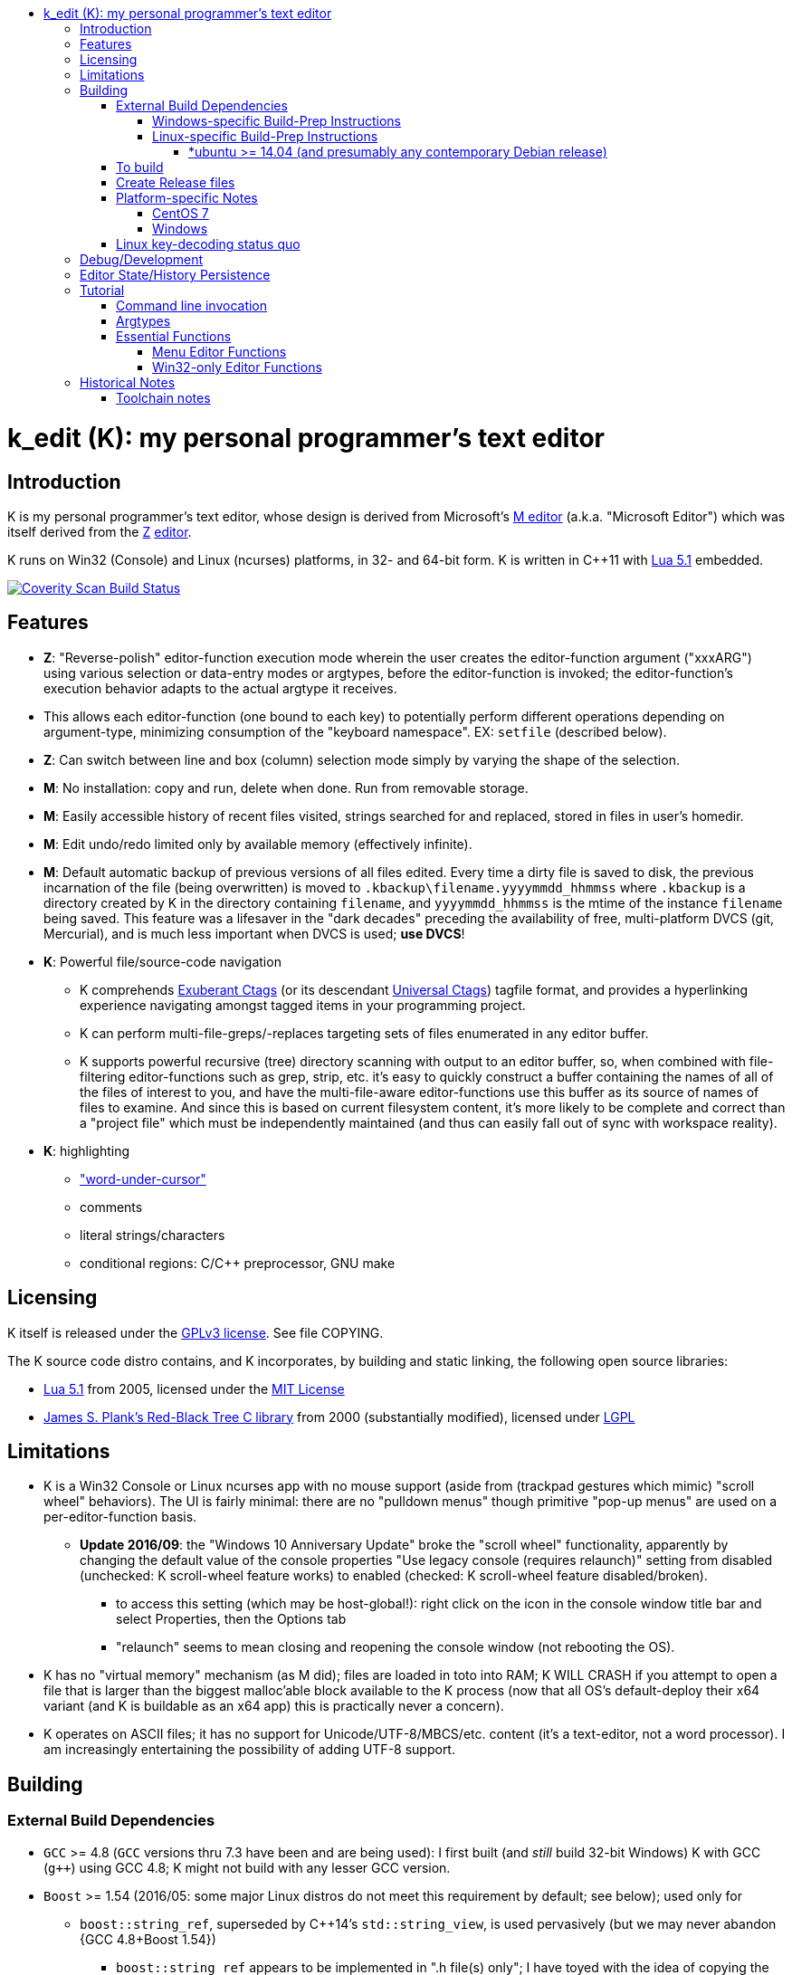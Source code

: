 :toc: macro
:toc-title:
:toclevels: 99
toc::[]

# k_edit (K): my personal programmer's text editor

## Introduction

K is my personal programmer's text editor, whose design is derived from Microsoft's http://www.texteditors.org/cgi-bin/wiki.pl?M[M editor] (a.k.a. "Microsoft Editor") which was itself derived from the http://www.texteditors.org/cgi-bin/wiki.pl?Z[Z] http://www.applios.com/z/z.html[editor].

K runs on Win32 (Console) and Linux (ncurses) platforms, in 32- and 64-bit form.  K is written in C++11 with http://www.lua.org/versions.html#5.1[Lua 5.1] embedded.

image:https://img.shields.io/coverity/scan/5869.svg["Coverity Scan Build Status", link="https://scan.coverity.com/projects/5869"]

## Features

 * *Z*: "Reverse-polish" editor-function execution mode wherein the user creates the editor-function argument ("xxxARG") using various selection or data-entry modes or argtypes, before the editor-function is invoked; the editor-function's execution behavior adapts to the actual argtype it receives.
     * This allows each editor-function (one bound to each key) to potentially perform different operations depending on argument-type, minimizing consumption of the "keyboard namespace".  EX: `setfile` (described below).
 * *Z*: Can switch between line and box (column) selection mode simply by varying the shape of the selection.
 * *M*: No installation: copy and run, delete when done. Run from removable storage.
 * *M*: Easily accessible history of recent files visited, strings searched for and replaced, stored in files in user's homedir.
 * *M*: Edit undo/redo limited only by available memory (effectively infinite).
 * *M*: Default automatic backup of previous versions of all files edited.  Every time a dirty file is saved to disk, the previous incarnation of the file (being overwritten) is moved to `.kbackup\filename.yyyymmdd_hhmmss` where `.kbackup` is a directory created by K in the directory containing `filename`, and `yyyymmdd_hhmmss` is the mtime of the instance `filename` being saved.  This feature was a lifesaver in the "dark decades" preceding the availability of free, multi-platform DVCS (git, Mercurial), and is much less important when DVCS is used; *use DVCS*!
 * *K*: Powerful file/source-code navigation
 ** K comprehends http://ctags.sourceforge.net/[Exuberant Ctags] (or its descendant http://ctags.sourceforge.net/[Universal Ctags]) tagfile format, and provides a hyperlinking experience navigating amongst tagged items in your programming project.
 ** K can perform multi-file-greps/-replaces targeting sets of files enumerated in any editor buffer.
 ** K supports powerful recursive (tree) directory scanning with output to an editor buffer, so, when combined with file-filtering editor-functions such as grep, strip, etc.  it's easy to quickly construct a buffer containing the names of all of the files of interest to you, and have the multi-file-aware editor-functions use this buffer as its source of names of files to examine.  And since this is based on current filesystem content, it's more likely to be complete and correct than a "project file" which must be independently maintained (and thus can easily fall out of sync with workspace reality).
 * *K*: highlighting
 ** link:docs/wuc.md["word-under-cursor"]
 ** comments
 ** literal strings/characters
 ** conditional regions: C/C++ preprocessor, GNU make

## Licensing

K itself is released under the http://opensource.org/licenses/GPL-3.0[GPLv3 license].  See file COPYING.

The K source code distro contains, and K incorporates, by building and static linking, the following open source libraries:

 * http://www.lua.org/versions.html#5.1[Lua 5.1] from 2005, licensed under the http://opensource.org/licenses/mit-license.html[MIT License]
 * http://web.eecs.utk.edu/~plank/plank/rbtree/rbtree.html[James S. Plank's Red-Black Tree C library] from 2000 (substantially modified), licensed under http://opensource.org/licenses/LGPL-2.1[LGPL]

## Limitations

 * K is a Win32 Console or Linux ncurses app with no mouse support (aside from (trackpad gestures which mimic) "scroll wheel" behaviors).  The UI is fairly minimal: there are no "pulldown menus" though primitive "pop-up menus" are used on a per-editor-function basis.
 ** *Update 2016/09*: the "Windows 10 Anniversary Update" broke the "scroll wheel" functionality, apparently by changing the default value of the console properties "Use legacy console (requires relaunch)" setting from disabled (unchecked: K scroll-wheel feature works) to enabled (checked: K scroll-wheel feature disabled/broken).
 *** to access this setting (which may be host-global!): right click on the icon in the console window title bar and select Properties, then the Options tab
 *** "relaunch" seems to mean closing and reopening the console window (not rebooting the OS).
 * K has no "virtual memory" mechanism (as M did); files are loaded in toto into RAM; K WILL CRASH if you attempt to open a file that is larger than the biggest malloc'able block available to the K process (now that all OS's default-deploy their x64 variant (and K is buildable as an x64 app) this is practically never a concern).
 * K operates on ASCII files; it has no support for Unicode/UTF-8/MBCS/etc. content (it's a text-editor, not a word processor).  I am increasingly entertaining the possibility of adding UTF-8 support.

## Building

### External Build Dependencies

 * `GCC` >= 4.8 (`GCC` versions thru 7.3 have been and are being used): I first built (and _still_ build 32-bit Windows) K with GCC (`g++`) using GCC 4.8; K might not build with any lesser GCC version.
 * `Boost` >= 1.54 (2016/05: some major Linux distros do not meet this requirement by default; see below); used only for
 ** `boost::string_ref`, superseded by C++14's `std::string_view`, is used pervasively (but we may never abandon {GCC 4.8+Boost 1.54})
 *** `boost::string_ref` appears to be implemented in ".h file(s) only"; I have toyed with the idea of copying the `boost::string_ref` source code subset into the K source tree (in order, for example, to un-break the CentOS 7 build), but so far have successfully resisted the idea.
 ** `boost::filesystem`: a small subset only
 * http://www.pcre.org/[`PCRE`] "Perl Compatible Regular Expressions" (the "legacy" 8.x version) used in search/replace editor-functions and occasionally internally.
 * http://ctags.sourceforge.net/[Exuberant `Ctags`] is invoked to rebuild the "tags database" at the close of each successful build of K.
 * Linux-only: `ncurses`, `pthread`
 * Windows-only: `7zip.exe` is used to create release files when building the `make rls` target (in the same circumstance, Linux creates `.tgz` files using standard utilities).

#### Windows-specific Build-Prep Instructions

 * The http://nuwen.net/mingw.html[nuwen.net distribution of MinGW] provides _all_ of the Windows External Build Dependencies except `ctags.exe`.  The MinGW downloads are self-extracting-GUI 7zip archives which contain bat files (I use `set_distro_paths.bat` below) which add the appropriate environment variable values sufficient to use gcc from the cmdline.  I use the following 1-line bat files (stored outside the K repo because their content is dependent on where the MinGW packages are extracted) to setup MinGW for building K (or any other C/C++ project):
 ** `mingw.bat` (x64): `c:\_tools\mingw\64\mingw\set_distro_paths.bat`
 ** `mingw32.bat` (i386): `c:\_tools\mingw\32\mingw\set_distro_paths.bat`
 * `ctags.exe` http://ctags.sourceforge.net/[Exuberant Ctags] or its descendant http://ctags.sourceforge.net/[Universal Ctags] must be manually installed (and in `PATH`).

 * FYI: http://mingw-users.1079350.n2.nabble.com/2-Question-on-Mingw-td7578166.html[MinGW gcc non-optionally dyn-links to MSVCRT.DLL] which it assumes is already present on any Windows PC (this seems akin to Linux's glibc).

#### Linux-specific Build-Prep Instructions

##### *ubuntu >= 14.04 (and presumably any contemporary Debian release)

 * after cloning this repo, run `sudo ./install_build_tools_ubuntu.sh` to install the necessary packages.

### To build

    make clean
    make -j     # the build is parallel-make-safe

To clean a workspace sufficient to switch between 32-bit and 64-bit toolchains:

    make zap    # clean K build products plus nuke all Lua related

### Create Release files

A release file is a Windows=7z/Linux=tgz archive containing the minimum fileset needed to use the editor.  On Windows two (2) variants of the release file are created by `make rls`: `k_rls.7z` and `k_rls.exe` (a self-extracting-console archive).

Use: decompress the release file in an empty directory and run `k.exe` (Linux: `k`).  K was designed to be "copy and run" (a "release") anywhere.  I have successfully run it from network/NFS shares and "thumb drives".

### Platform-specific Notes

#### CentOS 7

 * K build fails on CentOS 7.2.1511 because its default Boost version is 1.53, whose boost::string_ref contains a compile-breaking bug (yes, in the library .h file itself).
 ** _Hacky workaround_: in my experience, K built on Ubuntu 14.04 runs flawlessly on CentOS 7.2.1511
 *** the non-static-linked K prerequisites (`ncurses*`, `pthread`, `pcre`) having inevitably already been installed on any Linux system.

#### Windows

 * both i386 and x64 are in active use on Win 7, Win 8.1, and Win 10.
 * i386 K for Windows: The last http://nuwen.net/mingw.html[nuwen.net MinGW release] (w/GCC 4.8.1) that builds 32-bit targets, 10.4, was released 2013/08/01 and is no longer available from nuwen.net.  So, while I continue to build K as both 32- and 64- bit .exe's (and can supply a copy of the nuwen.net MinGW 10.4 release upon request), the future of K on the Windows platform is clearly x64 only.
 * x64 K for Windows: first released 2014/02/09:

### Linux key-decoding status quo

The default (Windows-originated) K key mappings make extensive use of `ctrl+` and `alt+` modulated function and keypad keys.  Getting such key combinations to decode correctly on Linux/ncurses has been by far the most time-consuming and code-churning part of the port to Ubuntu Linux 14.04+ (see file conin_ncurses.md for the current state of this activity).  The status quo:

 * Ubuntu 14.04+ Desktop
 ** common: with `TERM=xterm`, _after_ you disable various terminal-menu/-command key-modulation (e.g. `alt+`) hooks, default terminfo for xterm correctly decodes a substantial proportion of the Windows-supported key combinations that K uses.
 ** Lubuntu/LXDE Desktop (`lxterminal` nee `x-terminal-emulator`) running as VirtualBox guest: mouse scroll wheel _does_ work.
 ** I think I've exhausted the possibilities here
 * PuTTY 0.67 (released 2016-03-05) to Lubuntu 14.04+
 ** Be sure to use http://www.chiark.greenend.org.uk/~sgtatham/putty/changes.html[the most recent release] of http://www.chiark.greenend.org.uk/~sgtatham/putty/download.html[PuTTY].
 ** To set PuTTY's
 *** *keyboard setting*: PuTTY `Menu` / `Change Settings` / `Terminal` / `Keyboard` / `the function keys and keypad` : <choose one radio-button>
 *** *export `TERM` value*: PuTTY `Menu` / `Change Settings` / `Connection` / `Data` / `Terminal details` / `terminal-type string` : <enter the desired TERM value here>
 **** this menu is only available if PuTTY is not connected to a remote server.
 **** to support alternative `TERM` on Debian-based (i.e. *ubuntu) Linux, package `ncurses-term` _may_ need to be installed.
 *** *keypad cursor keys*: PuTTY `Menu` / `Change Settings` / `Terminal` / `Keyboard` / `Application keypad settings:` / `Initial state of cursor keys:` : <choose>Normal or Application
 *** *keypad numeric keypad*: PuTTY `Menu` / `Change Settings` / `Terminal` / `Keyboard` / `Application keypad settings:` / `Initial state of numeric keypad:` : <choose>Normal or Application
 ** Recommendation
 *** export `TERM=putty` or `TERM=putty-256color` with *`keyboard setting`*=`Xterm R6` and *keypad cursor keys=Application* and *keypad numeric keypad=Application*.
 **** unfortunately only *unmodulated* function keys are correctly decoded; `shift+`, `ctrl+`, `shift+ctrl+`, and `alt+`-modulation of function keys is ignored.
 *** Runner-up: export `TERM=putty-sco` with *`keyboard setting`*=`SCO` and *keypad cursor keys=Normal* and *keypad numeric keypad=Normal*.
 **** adds support for `shift+`, `ctrl+`, and `shift+ctrl+`, but _NOT_ `alt+`, modulated function keys.
 **** unfortunately the `center` (arg) key collides with `PgDn`, otherwise this setup would be amazingly close to "complete".
 ** http://emacswiki.org/emacs/PuTTY[emacswiki/emacs/PuTTY] seems a good resource regarding PuTTY keyboard peculiarities.
 * tmux (1.8 - 2.0) (`TERM=screen`)
 ** most `ctrl+` and `alt+` function and keypad modulations do not work.
 ** I've not begun investigating the possibilities here.

## Debug/Development

I use http://technet.microsoft.com/en-us/sysinternals/bb896647.aspx[DebugView] to capture the output from the DBG macros which are sprinkled liberally throughout the source code.  I am grateful for GCC's printf format-string+argument-type checking which makes saves _a lot_ of crash-debugging.

The newest nuwen.net (64-bit-only) MinGW distros include `gdb`, and I have used it a couple of times.  I generally only use a debugger to debug crashes, so if `gdb` is unavailable (e.g. when nuwen.net MinGW distros omitted `gdb`) I use https://github.com/jrfonseca/drmingw[DrMinGW] as a minimalist way of obtaining a useful stack-trace when a crash occurs.  In order to use either DrMinGW or `gdb` it is necessary to build K w/full debug information; open GNUmakefile, search for "DBG_BUILD" for instructions on how to modify that file to build K most suitably for DrMinGW and `gdb`.

## Editor State/History Persistence

K persists information between sessions in state files written to

 * Windows: `%APPDATA%\Kevins Editor\*`
 ** K ignores the Windows Registry.
 * Linux: `${XDG_CACHE_HOME:-$HOME/.cache}/kedit/$(hostname)/`
 ** `$(hostname)` is added since it is not unusual for a user's $HOME to be located on a shared filesystem (e.g. NFS).

Information stored in state files includes:

 * recent files edited (including window/cursor position)
 * recent search-key and replace-string values
 * editor-function invocation-count accumulators (to enable fact-based key assignments)

## Tutorial

### Command line invocation

 * to edit the previously edited file, run `k`
 * to edit file `filename`, run `k filename`
 * run `k -h` to display full cmdline invocation help.

### Argtypes

Legend: `function` is the editor-function (embodied in the editor C++ source code as ``ARG::function()``) consuming the xxxARG.

The following outline describes all possible argtypes.  Different ``ARG::function()``s (and therefore ``function``s) are specified as accepting particular argtypes (one or more), and the editor command invocation processing code (see `buildexecute.cpp`) which calls ``ARG::function()``s will present the user's arg value to the invoked ``ARG::function()`` differently depending on these specifications.  The association of `function` name to ``ARG::function()``, its acceptable argtypes, and its help-text is sourced from `cmdtbl.dat` which is preprocessed by `cmdtbl.lua` into `cmdtbl.h` at build time:

 * `NOARG`: if `function` is invoked with no arg prefix active.  Only the cursor position is passed to ``ARG::function()``.
 * `NULLARG`: if `function` is invoked with an `arg` prefix active but without intervening cursor movement or entry of literal characters.  The actual argtype received by ``ARG::function()`` can vary, but always includes the cursor position and cArg, containing a count, the number of times `arg` was invoked prior:
 ** if the ``function``s argtype is qualified by `NULLEOW` or `NULLEOL` (these can only apply to `NULLARG`), ``ARG::function()`` receives a `TEXTARG` (string value) containing a string value read from buffer text content:
 *** `NULLEOL`: from cursor to end of the line.
 **** EX: `arg setfile` opens (switches to) the file or URL beginning at the cursor position.  Note that `ARG::setfile()` contains code which further parses the `TEXTARG` string value, truncating it at the first whitespace character or in other "magical" ways (see `FBUF::GetLineIsolateFilename()`).
 *** `NULLEOW`: from cursor and including all contiguous "word characters" through end of line (if the cursor is positioned in the middle of a word, `NULLEOW` passes only the trailing substring of the word to ``ARG::function()``).
 **** EX: `arg psearch` (likewise `msearch`, `grep`, `mfgrep`) searches for the word beginning at the cursor position.
 * `TEXTARG`: when a string value is passed to `ARG::anyfunction()`.  Generated when: 
 ** a literal string arg entered: `arg` <user types characters to create the string text> `anyfunction`
 ** `arg` <horizontal cursor movement selecting a segment of the current line> `anyfunction`.  Internally, if `ARG::anyfunction()` is specified as consuming `TEXTARG` qualified with `BOXSTR`, this selected text is transformed into a `TEXTARG` (string value) which is passed to `ARG::anyfunction()`.  The `TEXTARG` + `BOXSTR` argtype + qualifier combination prevents single-line ``BOXARG``s from being passed to ``ARG::function()`` (since these are transformed into `TEXTARG`).
 ** EX: `arg arg TEXTARG psearch` (likewise `msearch`, `grep`, `mfgrep`) searches for the regular expression TEXTARG.
 * `BOXARG`: if `ARG::anyfunction()` is specified as accepting `BOXARG`, the user (with the editor in boxmode, the default), to provide this arg type, invokes `arg`, moves the cursor to a different column, either on the same (note `BOXSTR` caveat above) or a different line.  A pair of Point coordinates (ulc, lrc) are passed to ``ARG::function()``.
 * `LINEARG`: if `function` is specified as accepting `LINEARG` the user (with the editor in boxmode, the default), the user invokes `arg`, moves the cursor to a different line (while not moving the cursor to a different column) and invokes `function`.  A pair line numbers (yMin, yMax) are passed to ``ARG::function()``.
 * `STREAMARG`: this argtype is seldom used and should be considered "under development."

### Essential Functions

K implements a large number of editor-functions, all of which the user can invoke by name using the `execute` or `selcmd` functions, or bind to any key. Every key has one function bound to it (and the user is completely free to change these bindings).  The current key bindings can be viewed by executing function `newhelp` bound to `alt+h`. Functions can also be invoked by/within macros.  Following are some of the most commonly used functions:

 * `exit` (`ctrl+4`, `alt+F4`) exits the editor; the user is prompted to save any dirty files (one by one, or all remaining).
 * `undo` (`ctrl+e`,`alt+backspace`) undo the most recent editing operation.  Repeatedly invoking `undo` will successively undo all editing operations.
 * `redo` (`ctrl+r`,`ctrl+backspace`) redo the most recently ``undo``ne editing operation.  Repeatedly invoking `redo` will successively redo all ``undo``ne editing operations.
 * `arg` (`center`: numeric keypad 5 key with numlock off (the state I always use)).  Used to introduce arguments to other editor functions. `arg` can be invoked multiple times prior to invoking `anyfunction`; this may (depending on the editor function implementation) serve to modify the behavior of `anyfunction` (see `setfile`)
 * `alt+h` opens a buffer named &lt;CMD-SWI-Keys> containing the runtime settings of the editor:
 ** switches with current values (and comments regarding effect).
 ** functions with current key assignment (and comments regarding effect).
 ** macros with current definition
 * `setfile` (`F2`) is very powerful:
 ** `setfile` (w/o `arg`) switches between two most recently viewed files/buffers.
 ** `arg setfile` opens the "openable thing" (see below) whose name starts at the cursor.
 ** `arg arg setfile` saves the current buffer (if dirty) to its corresponding disk file (if one exists)
 ** `arg arg arg setfile` saves all dirty buffers to disk
 ** `arg` "name of thing to open" `setfile` opens the "thing"; an "openable thing" is either a filename, a pseudofile name (pseudofile is another name for temporary editor buffer; these typically have <names> containing characters which cannot legally be present in filenames), or a URL (latter is opened in dflt browser).
 ** `arg` "text containing wildcard" `setfile` will open a new "wildcard buffer" containing the names of all files matching the wildcard pattern.  If the "text containing wildcard" ends with a '|' character, the wildcard expansion is recursive.  EX: `arg "*.cpp|" setfile` opens a new buffer containing the names of all the .cpp files found in the cwd and its child trees.
 ** `arg arg` "name of file" `setfile` saves the current buffer to the file named "name of file" (and gives the buffer this name henceforth).
 ** SPECIAL FEATURE: if the file to be opened is a URI, it is passed to the ShellExecute Win32API or Linux `xdg-open` program for opening in an external program (almost always: web browser).
 * `ctrl+c` and `ctrl+v` xfr text between the Win32 (Windows) or X (Linux) Clipboard and the editor's <clipboard> buffer in (hopefully) intuitive ways.
 ** The Linux implementation depends on http://sourceforge.net/projects/xclip/[`xclip`] being installed; `sudo apt-get install xclip` FTW!
 * `ctrl+q`,`alt+F2` opens visited-file history buffer; from most- to least-recently visited.  Use cursor movement functions and `arg setfile` to switch among them.
 * `num++` (copy selection into <clipboard>), `num+-` (cut selection into <clipboard>) and `ins` (paste text from <clipboard>) keys on the numpad are used to move text between locations in buffers via <clipboard>.
 * `execute` (`ctrl+x`):
 ** `arg` "editor command string" `execute` executes an editor function sequence (a.k.a. macro) string.
 ** `arg arg` "OS shell command string" `execute` executes "OS shell command string" in an operating system shell (Windows: `CMD.exe` (a.k.a. DOS) shell; Linux: system() -> bash) with stdout and stderr captured to an editor buffer.  Note that in Windows, data files such as .pdf are "executable" (executing them opens their default app (e.g. PDF Reader GUI App).
 * `tags` (`alt+u`): looks up the identifier under the cursor (or arg-provided if any) in the current "tags database" and "hyperlinks" to it.  If >1 definition is found, a menu of the available choices is offered.
 ** Aside: `tags` (http://ctags.sourceforge.net/[Exuberant Ctags] or its descendant http://ctags.sourceforge.net/[Universal Ctags])) is invoked to rebuild the "K tags database" at the end of each successful build of K, to facilitate development of K.
 ** the set of tags navigated to are added to a linklist which is traversed via `alt+left` and `alt+right`.  Locations hyperlinked from are also added to this list, allowing easy return.
 ** those functions appearing in the "Intrinsic Functions" section of <CMD-SWI-Keys> are methods of `ARG::` and can be tags-looked up (providing the best possible documentation to the user: the source code!).
 * PCRE Regular-expression (regex) search & replace: all search and replace functions, when prefixed with `arg arg` (2-arg), operate in regex mode.
 * `psearch` (`F3`) / `msearch` (`F4`) (referred to as `xsearch` in the following text) search forward / backward from the cursor position.
 ** `alt+F3` opens a buffer containing previous search keys.
 ** `xsearch` (w/o arg) searches for the next match of the current search key.
 ** `arg xsearch` changes the current search key to the word in the buffer starting at the cursor and searches for the next match.
 ** `arg` "searchkey" `xsearch` changes the current search key to "searchkey" and searches for the next match.
 ** `grep` (`ctrl+F3`) creates a new buffer containing one line for each line matching the search key.  `gotofileline` (`alt+g`) comprehends this file format, allowing you to hyperlink back to the match in the grepped file.
 ** `mfgrep` (`shift+F4`) creates a new buffer containing one line for each line, from a set of files, matching the search key.  The "set of files" is initialized the first time the user invokes the tags function (there are other ways of course).
 ** In regex mode (when prefixed with `arg arg`) the search string is treated as a PCRE regular expression.
 * text-replace functions (note: these functions take three arguments: region to perform the replace, search-key, replace string, and the latter two arguments are required to be entered interactively by the user)
 ** noarg `replace` (`ctrl+L`) performs a unconditional (noninteractive) replace from the cursor position to the bottom of the buffer.
 ** noarg `qreplace` (`ctrl+\`) performs a query-driven (i.e. interactive) replace from the cursor position to the bottom of the buffer.
 ** if a selection arg (line, box, stream) is prefixed to `replace` or `qreplace`, only the content of that selection region is subject to the replace operation.
 ** `mfreplace` (`F11`) performs a query-driven (i.e. interactive) replace operation across multiple entire files.
 ** Regular-expression (PCRE) replace is supported: in regex mode (when prefixed with `arg arg`) the search string is treated as a regular expression, and replace functions support the replacement string ; insertion of regex captures in the replacement string via `\n` where `n` is the capture number.
 ** In regex mode (when prefixed with `arg arg`) the search string is treated as a PCRE regular expression, and the replacement string may reference regex captures in the replacement string via `\n` where `n` is the (single-digit) capture number.
 * the cursor keys (alone and chorded with shift, ctrl and alt keys) should all work as expected, and serve to move the cursor (and extend the arg selection if one is active).
 * `sort` (`alt+9`) sort contiguous range of lines.  Sort key is either BOXARG-selected substring of each line, or (if LINEARG) each entire line.  After `sort` is invoked, a series of menu prompts allow the user to choose ascending/descending, case (in)sensitive, keep/discard duplicates.
 * `websearch` (`alt+6`): perform web search on string (opens in default browser)
 ** `arg` "search string" `websearch`: perform Google web search for "search string"
 ** `arg arg` "search string" `websearch`: display menu of all configured search engines (see `user.lua`) and perform a web search for "search string" using the chosen search engine.
 ** The Linux implementation depends on `xdg-open` being installed; this seems to be part of any "Linux Desktop" OS install.

#### Menu Editor Functions

K has a rudimentary TUI "pop-up menu system" (written largely in Lua), and a number of editor functions which generate a list of choices to a menu, allowing the user to pick one.  These functions are given short mnemonic names as the intended invocation is via `arg` "fxnm" `ctrl+x`

 * `mom` "menu of menus": menu of Lua-based editor menu functions
 * `mvf` "most visited files": menu of files sorted upon # of visits this session
 * `ff` "favorite files": menu of favorite files or websites (local or on www)
 * `sb` "system buffers"
 * `dp` "dirs of parent" all parent dirs
 * `dc` "dirs child" all child dirs
 * `gm` "grep-related commands"
 * `cur` "inert menu displaying dynamic macro definitions"

#### Win32-only Editor Functions

 * `resize` (`alt+w`) allows you to interactively resize the enclosing Win32 console and also to change the console font (size, face) using the numpad cursor keys and those nearby.

## Historical Notes

K is heavily based upon Microsoft's http://www.texteditors.org/cgi-bin/wiki.pl?M[M editor] (a.k.a. "Microsoft Editor", released as `M.EXE` for DOS, and `MEP.EXE` for OS/2 and Windows NT), which was first released, and which I first started using, in 1988.  http://blogs.msdn.com/b/larryosterman/archive/2009/08/21/nineteen-years-ago-today-1990.aspx[According to Larry Osterman, a member of the 1990 Windows "NT OS/2" development team]:

> Programming editor -- what editor will we have?  Need better than a simple
> system editor (Better than VI!) [They ended up with http://www.texteditors.org/cgi-bin/wiki.pl?M["M"], the "Microsoft
> Editor" which was a derivative of the http://www.texteditors.org/cgi-bin/wiki.pl?Z["Z"] http://www.applios.com/z/z.html[editor]].

K development started (in spirit) in 1988 when I started link:historical_scans_fair_use/1988.09-MS.Journal-Notenboom-Customizing.M.Editor.pdf[writing (in C) loadable extension modules (the immediate forerunner of DLL's)] for the DOS version of the Microsoft http://www.texteditors.org/cgi-bin/wiki.pl?M[M editor] which was included with Microsoft (not _Visual_) C 5.1 for DOS & OS/2.  In the next Microsoft C releases (6.0, 6.0a, 7.x) for DOS and OS/2, Microsoft bloated-up M into http://www.texteditors.org/cgi-bin/wiki.pl?PWB[PWB] (v1.0, 1.1, 2.0; see link:historical_scans_fair_use/2001.07-MSDN.News-Michell-PWB.pdf[MSDN News article from 2001]) then replaced it with the GUI "Visual Studio" IDE when Windows replaced DOS.  I preferred the simpler yet tremendously powerful M, so starting in 1991 I wrote my own version, K.  True to its DOS heritage, K is a Win32 Console App (with no mouse support aside from the scroll-wheel) because I have no interest in mice or GUIs.  The current (since 2005) extension language is Lua 5.1.  A full source distro of Lua, plus a few of its key modules, is included herein, and `lua.exe`, built herein, is used in an early build step.

2014/10: an "employment transition" into an (effectively) Linux-only environment (willingly) forced me to port K to (x64) Linux; I had wanted to do this for years, but lacked the motivation: the prospect of working daily on a platform w/o K provided the needed motivation!

2014/11: I just discovered http://www.schulenberg.com/page2.htm["Q" Text Editor], another (Win32+x64) re-implementation of the "M" Editor, written in FORTRAN using the QuickWin framework!

2017/09: See link:docs/musings.adoc[Musings]

### Toolchain notes

Until 2012/06, I compiled K using the free, copy and run (no installer needed) "Microsoft Visual C++ Toolkit 2003" containing MSVC++ 7.1 32-bit command line build tools (since withdrawn, replaced by Visual Studio Express Edition).  During the time when I used these MS build tools, I used http://en.wikipedia.org/wiki/WinDbg[WinDbg] to debug crashes.

I have no fondness for massive IDE's (e.g. Visual Studio), nor for installers, so when I finally found http://news.ycombinator.com/item?id=4112374[a reliable way to obtain MinGW]
and didn't have to pay a significant code-size price for doing so (updt: K.exe's disk footprint has grown significantly since then, mostly at the hands of GCC, though adopting `std::string` and other STL bits has doubtless contributed greatly...), I was thrilled!  Since then I have extensively modified the K code to take great
advantage of the major generic features of C++11; consequently K no longer compiles with MSVC++ 7.1.

Per http://blogs.msdn.com/b/ricom/archive/2009/06/10/visual-studio-why-is-there-no-64-bit-version.aspx[Visual-Studio-Why-is-there-No-64-bit-Version] the 32-bit version of K may be the better (more efficient) one (unless your use case includes editing > 2GB files), but given STL's removal of support for 32-bit MinGW, we will "follow suit."  And of course, Linux in 2014+ is almost universally 64-bit (and 64-bit Linux K has no known anomalies).

https://asciidoctor.org/docs/asciidoc-syntax-quick-reference/[AsciiDoc Quick Reference]
